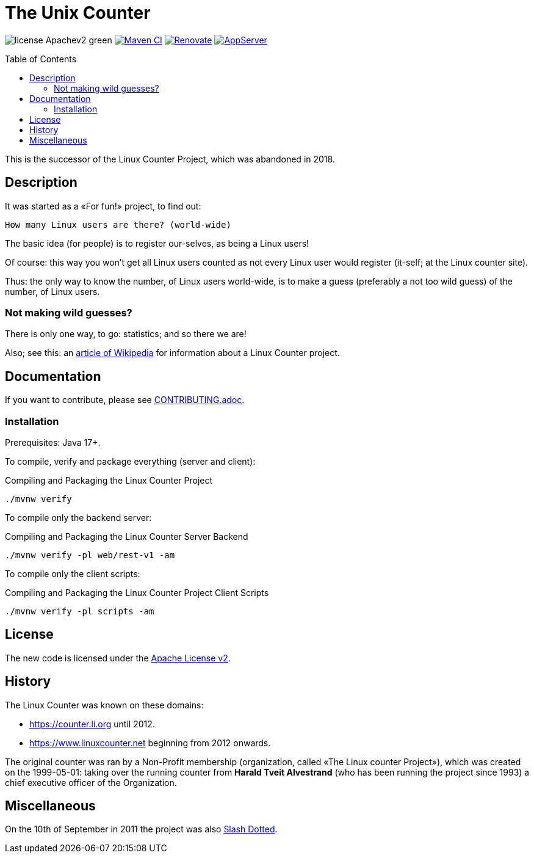 = The Unix Counter
:idprefix:
:icons: font
:toc: macro

image:https://img.shields.io/badge/license-Apachev2-green[]
link:https://github.com/LinuxCounter/unixcounter/actions/workflows/maven.yaml[image:https://github.com/LinuxCounter/unixcounter/actions/workflows/maven.yaml/badge.svg[Maven CI]]
link:https://renovatebot.com[image:https://img.shields.io/badge/renovate-enabled-brightgreen.svg[Renovate]]
link:https://openliberty.io/[image:https://img.shields.io/badge/AppServer-Open%20Liberty-blue[AppServer]]

toc::[]

This is the successor of the Linux Counter Project, which was abandoned in 2018.

== Description

It was started as a «For fun!» project, to find out:

    How many Linux users are there? (world-wide)

The basic idea (for people) is to register our-selves, as being a Linux users!

Of course: this way you won't get all Linux users counted as not every Linux user would register (it-self; at the Linux counter site).

Thus: the only way to know the number, of Linux users world-wide, is to make a guess (preferably a not too wild guess) of the number, of Linux users.

=== Not making wild guesses?

There is only one way, to go: statistics; and so there we are!

Also; see this: an http://en.wikipedia.org/wiki/Linux_Counter[article of Wikipedia]
for information about a Linux Counter project.

== Documentation

If you want to contribute, please see link:CONTRIBUTING.adoc[].

=== Installation

Prerequisites: Java 17+.

To compile, verify and package everything (server and client):

[source,bash]
.Compiling and Packaging the Linux Counter Project
----
./mvnw verify
----

To compile only the backend server:

[source,bash]
.Compiling and Packaging the Linux Counter Server Backend
----
./mvnw verify -pl web/rest-v1 -am
----

To compile only the client scripts:

[source,bash]
.Compiling and Packaging the Linux Counter Project Client Scripts
----
./mvnw verify -pl scripts -am
----

== License

The new code is licensed under the link:LICENSE[Apache License v2].

== History

The Linux Counter was known on these domains:

* https://counter.li.org[] until 2012.
* https://www.linuxcounter.net[] beginning from 2012 onwards.

The original counter was ran by a Non-Profit membership (organization, called «The Linux counter Project»), which was created on the 1999-05-01: taking over the running counter from **Harald Tveit Alvestrand** (who has been running the project since 1993) a chief executive officer of the Organization.

== Miscellaneous

On the 10th of September in 2011 the project was also http://linux.slashdot.org/story/11/09/10/1249257/the-linux-counter-relaunches[Slash Dotted].
